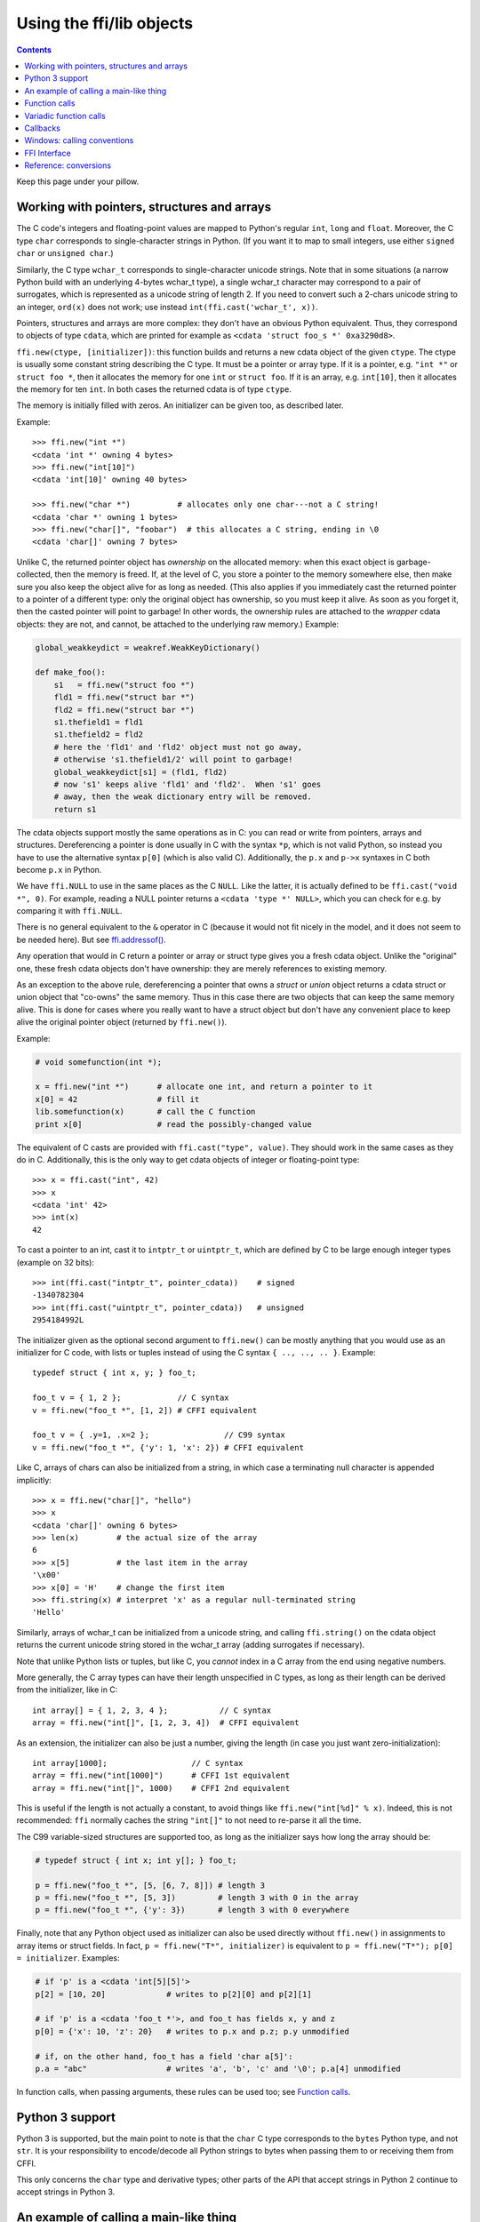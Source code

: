 ================================
Using the ffi/lib objects
================================

.. contents::

Keep this page under your pillow.


.. _working:

Working with pointers, structures and arrays
--------------------------------------------

The C code's integers and floating-point values are mapped to Python's
regular ``int``, ``long`` and ``float``.  Moreover, the C type ``char``
corresponds to single-character strings in Python.  (If you want it to
map to small integers, use either ``signed char`` or ``unsigned char``.)

Similarly, the C type ``wchar_t`` corresponds to single-character
unicode strings.  Note that in some situations (a narrow Python build
with an underlying 4-bytes wchar_t type), a single wchar_t character
may correspond to a pair of surrogates, which is represented as a
unicode string of length 2.  If you need to convert such a 2-chars
unicode string to an integer, ``ord(x)`` does not work; use instead
``int(ffi.cast('wchar_t', x))``.

Pointers, structures and arrays are more complex: they don't have an
obvious Python equivalent.  Thus, they correspond to objects of type
``cdata``, which are printed for example as
``<cdata 'struct foo_s *' 0xa3290d8>``.

``ffi.new(ctype, [initializer])``: this function builds and returns a
new cdata object of the given ``ctype``.  The ctype is usually some
constant string describing the C type.  It must be a pointer or array
type.  If it is a pointer, e.g. ``"int *"`` or ``struct foo *``, then
it allocates the memory for one ``int`` or ``struct foo``.  If it is
an array, e.g. ``int[10]``, then it allocates the memory for ten
``int``.  In both cases the returned cdata is of type ``ctype``.

The memory is initially filled with zeros.  An initializer can be given
too, as described later.

Example::

    >>> ffi.new("int *")
    <cdata 'int *' owning 4 bytes>
    >>> ffi.new("int[10]")
    <cdata 'int[10]' owning 40 bytes>

    >>> ffi.new("char *")          # allocates only one char---not a C string!
    <cdata 'char *' owning 1 bytes>
    >>> ffi.new("char[]", "foobar")  # this allocates a C string, ending in \0
    <cdata 'char[]' owning 7 bytes>

Unlike C, the returned pointer object has *ownership* on the allocated
memory: when this exact object is garbage-collected, then the memory is
freed.  If, at the level of C, you store a pointer to the memory
somewhere else, then make sure you also keep the object alive for as
long as needed.  (This also applies if you immediately cast the returned
pointer to a pointer of a different type: only the original object has
ownership, so you must keep it alive.  As soon as you forget it, then
the casted pointer will point to garbage!  In other words, the ownership
rules are attached to the *wrapper* cdata objects: they are not, and
cannot, be attached to the underlying raw memory.)  Example:

.. code-block:: python

    global_weakkeydict = weakref.WeakKeyDictionary()

    def make_foo():
        s1   = ffi.new("struct foo *")
        fld1 = ffi.new("struct bar *")
        fld2 = ffi.new("struct bar *")
        s1.thefield1 = fld1
        s1.thefield2 = fld2
        # here the 'fld1' and 'fld2' object must not go away,
        # otherwise 's1.thefield1/2' will point to garbage!
        global_weakkeydict[s1] = (fld1, fld2)
        # now 's1' keeps alive 'fld1' and 'fld2'.  When 's1' goes
        # away, then the weak dictionary entry will be removed.
        return s1

The cdata objects support mostly the same operations as in C: you can
read or write from pointers, arrays and structures.  Dereferencing a
pointer is done usually in C with the syntax ``*p``, which is not valid
Python, so instead you have to use the alternative syntax ``p[0]``
(which is also valid C).  Additionally, the ``p.x`` and ``p->x``
syntaxes in C both become ``p.x`` in Python.

We have ``ffi.NULL`` to use in the same places as the C ``NULL``.
Like the latter, it is actually defined to be ``ffi.cast("void *",
0)``.  For example, reading a NULL pointer returns a ``<cdata 'type *'
NULL>``, which you can check for e.g. by comparing it with
``ffi.NULL``.

There is no general equivalent to the ``&`` operator in C (because it
would not fit nicely in the model, and it does not seem to be needed
here).  But see `ffi.addressof()`_.

Any operation that would in C return a pointer or array or struct type
gives you a fresh cdata object.  Unlike the "original" one, these fresh
cdata objects don't have ownership: they are merely references to
existing memory.

As an exception to the above rule, dereferencing a pointer that owns a
*struct* or *union* object returns a cdata struct or union object
that "co-owns" the same memory.  Thus in this case there are two
objects that can keep the same memory alive.  This is done for cases where
you really want to have a struct object but don't have any convenient
place to keep alive the original pointer object (returned by
``ffi.new()``).

Example:

.. code-block:: python

    # void somefunction(int *);

    x = ffi.new("int *")      # allocate one int, and return a pointer to it
    x[0] = 42                 # fill it
    lib.somefunction(x)       # call the C function
    print x[0]                # read the possibly-changed value

The equivalent of C casts are provided with ``ffi.cast("type", value)``.
They should work in the same cases as they do in C.  Additionally, this
is the only way to get cdata objects of integer or floating-point type::

    >>> x = ffi.cast("int", 42)
    >>> x
    <cdata 'int' 42>
    >>> int(x)
    42

To cast a pointer to an int, cast it to ``intptr_t`` or ``uintptr_t``,
which are defined by C to be large enough integer types (example on 32
bits)::

    >>> int(ffi.cast("intptr_t", pointer_cdata))    # signed
    -1340782304
    >>> int(ffi.cast("uintptr_t", pointer_cdata))   # unsigned
    2954184992L

The initializer given as the optional second argument to ``ffi.new()``
can be mostly anything that you would use as an initializer for C code,
with lists or tuples instead of using the C syntax ``{ .., .., .. }``.
Example::

    typedef struct { int x, y; } foo_t;

    foo_t v = { 1, 2 };            // C syntax
    v = ffi.new("foo_t *", [1, 2]) # CFFI equivalent

    foo_t v = { .y=1, .x=2 };                // C99 syntax
    v = ffi.new("foo_t *", {'y': 1, 'x': 2}) # CFFI equivalent

Like C, arrays of chars can also be initialized from a string, in
which case a terminating null character is appended implicitly::

    >>> x = ffi.new("char[]", "hello")
    >>> x
    <cdata 'char[]' owning 6 bytes>
    >>> len(x)        # the actual size of the array
    6
    >>> x[5]          # the last item in the array
    '\x00'
    >>> x[0] = 'H'    # change the first item
    >>> ffi.string(x) # interpret 'x' as a regular null-terminated string
    'Hello'

Similarly, arrays of wchar_t can be initialized from a unicode string,
and calling ``ffi.string()`` on the cdata object returns the current unicode
string stored in the wchar_t array (adding surrogates if necessary).

Note that unlike Python lists or tuples, but like C, you *cannot* index in
a C array from the end using negative numbers.

More generally, the C array types can have their length unspecified in C
types, as long as their length can be derived from the initializer, like
in C::

    int array[] = { 1, 2, 3, 4 };           // C syntax
    array = ffi.new("int[]", [1, 2, 3, 4])  # CFFI equivalent

As an extension, the initializer can also be just a number, giving
the length (in case you just want zero-initialization)::

    int array[1000];                  // C syntax
    array = ffi.new("int[1000]")      # CFFI 1st equivalent
    array = ffi.new("int[]", 1000)    # CFFI 2nd equivalent

This is useful if the length is not actually a constant, to avoid things
like ``ffi.new("int[%d]" % x)``.  Indeed, this is not recommended:
``ffi`` normally caches the string ``"int[]"`` to not need to re-parse
it all the time.

The C99 variable-sized structures are supported too, as long as the
initializer says how long the array should be:

.. code-block:: python

    # typedef struct { int x; int y[]; } foo_t;

    p = ffi.new("foo_t *", [5, [6, 7, 8]]) # length 3
    p = ffi.new("foo_t *", [5, 3])         # length 3 with 0 in the array
    p = ffi.new("foo_t *", {'y': 3})       # length 3 with 0 everywhere

Finally, note that any Python object used as initializer can also be
used directly without ``ffi.new()`` in assignments to array items or
struct fields.  In fact, ``p = ffi.new("T*", initializer)`` is
equivalent to ``p = ffi.new("T*"); p[0] = initializer``.  Examples:

.. code-block:: python

    # if 'p' is a <cdata 'int[5][5]'>
    p[2] = [10, 20]             # writes to p[2][0] and p[2][1]

    # if 'p' is a <cdata 'foo_t *'>, and foo_t has fields x, y and z
    p[0] = {'x': 10, 'z': 20}   # writes to p.x and p.z; p.y unmodified

    # if, on the other hand, foo_t has a field 'char a[5]':
    p.a = "abc"                 # writes 'a', 'b', 'c' and '\0'; p.a[4] unmodified

In function calls, when passing arguments, these rules can be used too;
see `Function calls`_.


Python 3 support
----------------

Python 3 is supported, but the main point to note is that the ``char`` C
type corresponds to the ``bytes`` Python type, and not ``str``.  It is
your responsibility to encode/decode all Python strings to bytes when
passing them to or receiving them from CFFI.

This only concerns the ``char`` type and derivative types; other parts
of the API that accept strings in Python 2 continue to accept strings in
Python 3.


An example of calling a main-like thing
---------------------------------------

Imagine we have something like this:

.. code-block:: python

   from cffi import FFI
   ffi = FFI()
   ffi.cdef("""
      int main_like(int argv, char *argv[]);
   """)
   lib = ffi.dlopen("some_library.so")

Now, everything is simple, except, how do we create the ``char**`` argument
here?
The first idea:

.. code-block:: python

   lib.main_like(2, ["arg0", "arg1"])

does not work, because the initializer receives two Python ``str`` objects
where it was expecting ``<cdata 'char *'>`` objects.  You need to use
``ffi.new()`` explicitly to make these objects:

.. code-block:: python

   lib.main_like(2, [ffi.new("char[]", "arg0"),
                     ffi.new("char[]", "arg1")])

Note that the two ``<cdata 'char[]'>`` objects are kept alive for the
duration of the call: they are only freed when the list itself is freed,
and the list is only freed when the call returns.

If you want instead to build an "argv" variable that you want to reuse,
then more care is needed:

.. code-block:: python

   # DOES NOT WORK!
   argv = ffi.new("char *[]", [ffi.new("char[]", "arg0"),
                               ffi.new("char[]", "arg1")])

In the above example, the inner "arg0" string is deallocated as soon
as "argv" is built.  You have to make sure that you keep a reference
to the inner "char[]" objects, either directly or by keeping the list
alive like this:

.. code-block:: python

   argv_keepalive = [ffi.new("char[]", "arg0"),
                     ffi.new("char[]", "arg1")]
   argv = ffi.new("char *[]", argv_keepalive)


Function calls
--------------

When calling C functions, passing arguments follows mostly the same
rules as assigning to structure fields, and the return value follows the
same rules as reading a structure field.  For example:

.. code-block:: python

    # int foo(short a, int b);

    n = lib.foo(2, 3)     # returns a normal integer
    lib.foo(40000, 3)     # raises OverflowError

You can pass to ``char *`` arguments a normal Python string (but don't
pass a normal Python string to functions that take a ``char *``
argument and may mutate it!):

.. code-block:: python

    # size_t strlen(const char *);

    assert lib.strlen("hello") == 5

You can also pass unicode strings as ``wchar_t *`` arguments.  Note that
in general, there is no difference between C argument declarations that
use ``type *`` or ``type[]``.  For example, ``int *`` is fully
equivalent to ``int[]`` (or even ``int[5]``; the 5 is ignored).  So you
can pass an ``int *`` as a list of integers:

.. code-block:: python

    # void do_something_with_array(int *array);

    lib.do_something_with_array([1, 2, 3, 4, 5])

See `Reference: conversions`_ for a similar way to pass ``struct foo_s
*`` arguments---but in general, it is clearer to simply pass
``ffi.new('struct foo_s *', initializer)``.

CFFI supports passing and returning structs to functions and callbacks.
Example:

.. code-block:: python

    # struct foo_s { int a, b; };
    # struct foo_s function_returning_a_struct(void);

    myfoo = lib.function_returning_a_struct()
    # `myfoo`: <cdata 'struct foo_s' owning 8 bytes>

There are a few (obscure) limitations to the argument types and return
type.  You cannot pass directly as argument a union (but a *pointer*
to a union is fine), nor a struct which uses bitfields (but a
*pointer* to such a struct is fine).  If you pass a struct (not a
*pointer* to a struct), the struct type cannot have been declared with
"``...;``" in the ``cdef()``; you need to declare it completely in
``cdef()``.  You can work around these limitations by writing a C
function with a simpler signature in the C header code passed to
``ffi.set_source()``, and have this C function call the real one.

Aside from these limitations, functions and callbacks can receive and
return structs.

For performance, API-level functions are not returned as ``<cdata>``
objects, but as a different type (on CPython, ``<built-in
function>``).  This means you cannot e.g. pass them to some other C
function expecting a function pointer argument.  Only ``ffi.typeof()``
works on them.  To get a cdata containing a regular function pointer,
use ``ffi.addressof(lib, "name")`` (new in version 1.1).

Before version 1.1 (or with the deprecated ``ffi.verify()``), if you
really need a cdata pointer to the function, use the following
workaround:

.. code-block:: python
  
    ffi.cdef(""" int (*foo)(int a, int b); """)

i.e. declare them as pointer-to-function in the cdef (even if they are
regular functions in the C code).


Variadic function calls
-----------------------

Variadic functions in C (which end with "``...``" as their last
argument) can be declared and called normally, with the exception that
all the arguments passed in the variable part *must* be cdata objects.
This is because it would not be possible to guess, if you wrote this::

    lib.printf("hello, %d\n", 42)   # doesn't work!

that you really meant the 42 to be passed as a C ``int``, and not a
``long`` or ``long long``.  The same issue occurs with ``float`` versus
``double``.  So you have to force cdata objects of the C type you want,
if necessary with ``ffi.cast()``:

.. code-block:: python
  
    lib.printf("hello, %d\n", ffi.cast("int", 42))
    lib.printf("hello, %ld\n", ffi.cast("long", 42))
    lib.printf("hello, %f\n", ffi.cast("double", 42))

But of course:

.. code-block:: python

    lib.printf("hello, %s\n", ffi.new("char[]", "world"))

Note that if you are using ``dlopen()``, the function declaration in the
``cdef()`` must match the original one in C exactly, as usual --- in
particular, if this function is variadic in C, then its ``cdef()``
declaration must also be variadic.  You cannot declare it in the
``cdef()`` with fixed arguments instead, even if you plan to only call
it with these argument types.  The reason is that some architectures
have a different calling convention depending on whether the function
signature is fixed or not.  (On x86-64, the difference can sometimes be
seen in PyPy's JIT-generated code if some arguments are ``double``.)

Note that the function signature ``int foo();`` is interpreted by CFFI
as equivalent to ``int foo(void);``.  This differs from the C standard,
in which ``int foo();`` is really like ``int foo(...);`` and can be
called with any arguments.  (This feature of C is a pre-C89 relic: the
arguments cannot be accessed at all in the body of ``foo()`` without
relying on compiler-specific extensions.  Nowadays virtually all code
with ``int foo();`` really means ``int foo(void);``.)


Callbacks
---------

Here is how to make a new ``<cdata>`` object that contains a pointer
to a function, where that function invokes back a Python function of
your choice::

    >>> @ffi.callback("int(int, int)")
    >>> def myfunc(x, y):
    ...    return x + y
    ...
    >>> myfunc
    <cdata 'int(*)(int, int)' calling <function myfunc at 0xf757bbc4>>

Note that ``"int(*)(int, int)"`` is a C *function pointer* type, whereas
``"int(int, int)"`` is a C *function* type.  Either can be specified to
ffi.callback() and the result is the same.

Warning: like ffi.new(), ffi.callback() returns a cdata that has
ownership of its C data.  (In this case, the necessary C data contains
the libffi data structures to do a callback.)  This means that the
callback can only be invoked as long as this cdata object is alive.
If you store the function pointer into C code, then make sure you also
keep this object alive for as long as the callback may be invoked.
The easiest way to do that is to always use ``@ffi.callback()`` at
module-level only, and to pass "context" information around with
`ffi.new_handle()`_, if possible.

Note that callbacks of a variadic function type are not supported.  A
workaround is to add custom C code.  In the following example, a
callback gets a first argument that counts how many extra ``int``
arguments are passed:

.. code-block:: python

    # file "example_build.py"

    import cffi

    ffi = cffi.FFI()
    ffi.cdef("""
        int (*python_callback)(int how_many, int *values);
        void *const c_callback;   /* pass this const ptr to C routines */
    """)
    lib = ffi.set_source("_example", """
        #include <stdarg.h>
        #include <alloca.h>
        static int (*python_callback)(int how_many, int *values);
        static int c_callback(int how_many, ...) {
            va_list ap;
            /* collect the "..." arguments into the values[] array */
            int i, *values = alloca(how_many * sizeof(int));
            va_start(ap, how_many);
            for (i=0; i<how_many; i++)
                values[i] = va_arg(ap, int);
            va_end(ap);
            return python_callback(how_many, values);
        }
    """)

.. code-block:: python
    
    # file "example.py"

    from _example import ffi, lib

    @ffi.callback("int(int, int *)")
    def python_callback(how_many, values):
        print values     # a list
        return 0
    lib.python_callback = python_callback

Be careful when writing the Python callback function: if it returns an
object of the wrong type, or more generally raises an exception, then
the exception cannot be propagated.  Instead, it is printed to stderr
and the C-level callback is made to return a default value.

The returned value in case of errors is 0 or null by default, but can be
specified with the ``error`` keyword argument to ``ffi.callback()``:

.. code-block:: python

    @ffi.callback("int(int, int)", error=-1)

The exception is still printed to stderr, so this should be
used only as a last-resort solution.

Deprecated: you can also use ``ffi.callback()`` not as a decorator but
directly as ``ffi.callback("int(int, int)", myfunc)``.  This is
discouraged: using this a style, we are more likely to forget the
callback object too early, when it is still in use.

.. warning::
    
    **SELinux** requires that the setting ``deny_execmem`` is left to
    its default setting of ``off`` to use callbacks.  A fix in cffi was
    attempted (see the ``ffi_closure_alloc`` branch), but this branch is
    not merged because it creates potential memory corruption with
    ``fork()``.  For more information, `see here.`__

.. __: https://bugzilla.redhat.com/show_bug.cgi?id=1249685

*New in version 1.2:* If you want to be sure to catch all exceptions, use
``ffi.callback(..., onerror=func)``.  If an exception occurs and
``onerror`` is specified, then ``onerror(exception, exc_value,
traceback)`` is called.  This is useful in some situations where
you cannot simply write ``try: except:`` in the main callback
function, because it might not catch exceptions raised by signal
handlers: if a signal occurs while in C, it will be called after
entering the main callback function but before executing the
``try:``.

If ``onerror`` returns normally, then it is assumed that it handled
the exception on its own and nothing is printed to stderr.  If
``onerror`` raises, then both tracebacks are printed.  Finally,
``onerror`` can itself provide the result value of the callback in
C, but doesn't have to: if it simply returns None---or if
``onerror`` itself fails---then the value of ``error`` will be
used, if any.

Note the following hack: in ``onerror``, you can access the original
callback arguments as follows.  First check if ``traceback`` is not
None (it is None e.g. if the whole function ran successfully but
there was an error converting the value returned: this occurs after
the call).  If ``traceback`` is not None, then ``traceback.tb_frame``
is the frame of the outermost function, i.e. directly the one invoked
by the callback handler.  So you can get the value of ``argname`` in
that frame by reading ``traceback.tb_frame.f_locals['argname']``.


Windows: calling conventions
----------------------------

On Win32, functions can have two main calling conventions: either
"cdecl" (the default), or "stdcall" (also known as "WINAPI").  There
are also other rare calling conventions, but these are not supported.
*New in version 1.3.*

When you issue calls from Python to C, the implementation is such that
it works with any of these two main calling conventions; you don't
have to specify it.  However, if you manipulate variables of type
"function pointer" or declare callbacks, then the calling convention
must be correct.  This is done by writing ``__cdecl`` or ``__stdcall``
in the type, like in C::

    @ffi.callback("int __stdcall(int, int)")
    def AddNumbers(x, y):
        return x + y

or::

    ffi.cdef("""
        struct foo_s {
            int (__stdcall *MyFuncPtr)(int, int);
        };
    """)

``__cdecl`` is supported but is always the default so it can be left
out.  In the ``cdef()``, you can also use ``WINAPI`` as equivalent to
``__stdcall``.  As mentioned above, it is not needed (but doesn't
hurt) to say ``WINAPI`` or ``__stdcall`` when declaring a plain
function in the ``cdef()``.

These calling convention specifiers are accepted but ignored on any
platform other than 32-bit Windows.

In CFFI versions before 1.3, the calling convention specifiers are not
recognized.  In API mode, you could work around it by using an
indirection, like in the example in the section about Callbacks_
(``"example_build.py"``).  There was no way to use stdcall callbacks
in ABI mode.


FFI Interface
-------------

**ffi.new(cdecl, init=None)**:
allocate an instance according to the specified C type and return a
pointer to it.  The specified C type must be either a pointer or an
array: ``new('X *')`` allocates an X and returns a pointer to it,
whereas ``new('X[n]')`` allocates an array of n X'es and returns an
array referencing it (which works mostly like a pointer, like in C).
You can also use ``new('X[]', n)`` to allocate an array of a
non-constant length n.  See above__ for other valid initializers.

.. __: working_

When the returned ``<cdata>`` object goes out of scope, the memory is
freed.  In other words the returned ``<cdata>`` object has ownership of
the value of type ``cdecl`` that it points to.  This means that the raw
data can be used as long as this object is kept alive, but must not be
used for a longer time.  Be careful about that when copying the
pointer to the memory somewhere else, e.g. into another structure.

**ffi.cast("C type", value)**: similar to a C cast: returns an
instance of the named C type initialized with the given value.  The
value is casted between integers or pointers of any type.

**ffi.error**: the Python exception raised in various cases.  (Don't
confuse it with ``ffi.errno``.)
        
**ffi.errno**: the value of ``errno`` received from the most recent C call
in this thread, and passed to the following C call.  (This is a read-write
property.)

**ffi.getwinerror(code=-1)**: on Windows, in addition to ``errno`` we
also save and restore the ``GetLastError()`` value across function
calls.  This function returns this error code as a tuple ``(code,
message)``, adding a readable message like Python does when raising
WindowsError.  If the argument ``code`` is given, format that code into
a message instead of using ``GetLastError()``.
(Note that it is also possible to declare and call the ``GetLastError()``
function as usual.)

**ffi.string(cdata, [maxlen])**: return a Python string (or unicode
string) from the 'cdata'.

- If 'cdata' is a pointer or array of characters or bytes, returns the
  null-terminated string.  The returned string extends until the first
  null character, or at most 'maxlen' characters.  If 'cdata' is an
  array then 'maxlen' defaults to its length.  See ``ffi.buffer()`` below
  for a way to continue past the first null character.  *Python 3:* this
  returns a ``bytes``, not a ``str``.

- If 'cdata' is a pointer or array of wchar_t, returns a unicode string
  following the same rules.

- If 'cdata' is a single character or byte or a wchar_t, returns it as a
  byte string or unicode string.  (Note that in some situation a single
  wchar_t may require a Python unicode string of length 2.)

- If 'cdata' is an enum, returns the value of the enumerator as a string.
  If the value is out of range, it is simply returned as the stringified
  integer.


**ffi.buffer(cdata, [size])**: return a buffer object that references
the raw C data pointed to by the given 'cdata', of 'size' bytes.  The
'cdata' must be a pointer or an array.  If unspecified, the size of the
buffer is either the size of what ``cdata`` points to, or the whole size
of the array.  Getting a buffer is useful because you can read from it
without an extra copy, or write into it to change the original value.

Here are a few examples of where buffer() would be useful:

-  use ``file.write()`` and ``file.readinto()`` with
   such a buffer (for files opened in binary mode)

-  use ``ffi.buffer(mystruct[0])[:] = socket.recv(len(buffer))`` to read
   into a struct over a socket, rewriting the contents of mystruct[0]

Remember that like in C, you can use ``array + index`` to get the pointer
to the index'th item of an array.

The returned object is not a built-in buffer nor memoryview object,
because these objects' API changes too much across Python versions.
Instead it has the following Python API (a subset of Python 2's
``buffer``):

- ``buf[:]`` or ``bytes(buf)``: fetch a copy as a regular byte string (or
  ``buf[start:end]`` for a part)

- ``buf[:] = newstr``: change the original content (or ``buf[start:end]
  = newstr``)

- ``len(buf), buf[index], buf[index] = newchar``: access as a sequence
  of characters.

The buffer object returned by ``ffi.buffer(cdata)`` keeps alive the
``cdata`` object: if it was originally an owning cdata, then its
owned memory will not be freed as long as the buffer is alive.

Python 2/3 compatibility note: you should avoid using ``str(buf)``,
because it gives inconsistent results between Python 2 and Python 3.
(This is similar to how ``str()`` gives inconsistent results on regular
byte strings).  Use ``buf[:]`` instead.

**ffi.from_buffer(python_buffer)**: return a ``<cdata 'char[]'>`` that
points to the data of the given Python object, which must support the
buffer interface.  This is the opposite of ``ffi.buffer()``.  It gives
a reference to the existing data, not a copy; for this
reason, and for PyPy compatibility, it does not work with the built-in
types str or unicode or bytearray (or buffers/memoryviews on them).
It is meant to be used on objects
containing large quantities of raw data, like ``array.array`` or numpy
arrays.  It supports both the old buffer API (in Python 2.x) and the
new memoryview API.  Note that if you pass a read-only buffer object,
you still get a regular ``<cdata 'char[]'>``; it is your responsibility
not to write there if the original buffer doesn't expect you to.
The original object is kept alive (and, in case
of memoryview, locked) as long as the cdata object returned by
``ffi.from_buffer()`` is alive.  *New in version 0.9.*


.. _memmove:

**ffi.memmove(dest, src, n)**: copy ``n`` bytes from memory area
``src`` to memory area ``dest``.  See examples below.  Inspired by the
C functions ``memcpy()`` and ``memmove()``---like the latter, the
areas can overlap.  Each of ``dest`` and ``src`` can be either a cdata
pointer or a Python object supporting the buffer/memoryview interface.
In the case of ``dest``, the buffer/memoryview must be writable.
Unlike ``ffi.from_buffer()``, there are no restrictions on the type of
buffer.  *New in version 1.3.*  Examples:

* ``ffi.memmove(myptr, b"hello", 5)`` copies the 5 bytes of
  ``b"hello"`` to the area that ``myptr`` points to.

* ``ba = bytearray(100); ffi.memmove(ba, myptr, 100)`` copies 100
  bytes from ``myptr`` into the bytearray ``ba``.

* ``ffi.memmove(myptr + 1, myptr, 100)`` shifts 100 bytes from
  the memory at ``myptr`` to the memory at ``myptr + 1``.


**ffi.typeof("C type" or cdata object)**: return an object of type
``<ctype>`` corresponding to the parsed string, or to the C type of the
cdata instance.  Usually you don't need to call this function or to
explicitly manipulate ``<ctype>`` objects in your code: any place that
accepts a C type can receive either a string or a pre-parsed ``ctype``
object (and because of caching of the string, there is no real
performance difference).  It can still be useful in writing typechecks,
e.g.:

.. code-block:: python
  
    def myfunction(ptr):
        assert ffi.typeof(ptr) is ffi.typeof("foo_t*")
        ...

Note also that the mapping from strings like ``"foo_t*"`` to the
``<ctype>`` objects is stored in some internal dictionary.  This
guarantees that there is only one ``<ctype 'foo_t *'>`` object, so you
can use the ``is`` operator to compare it.  The downside is that the
dictionary entries are immortal for now.  In the future, we may add
transparent reclamation of old, unused entries.  In the meantime, note
that using strings like ``"int[%d]" % length`` to name a type will
create many immortal cached entries if called with many different
lengths.

**ffi.CData, ffi.CType**: the Python type of the objects referred to
as ``<cdata>`` and ``<ctype>`` in the rest of this document.  Note
that some cdata objects may be actually of a subclass of
``ffi.CData``, and similarly with ctype, so you should check with
``if isinstance(x, ffi.CData)``.  Also, ``<ctype>`` objects have
a number of attributes for introspection: ``kind`` and ``cname`` are
always present, and depending on the kind they may also have
``item``, ``length``, ``fields``, ``args``, ``result``, ``ellipsis``,
``abi``, ``elements`` and ``relements``.

**ffi.NULL**: a constant NULL of type ``<cdata 'void *'>``.

**ffi.sizeof("C type" or cdata object)**: return the size of the
argument in bytes.  The argument can be either a C type, or a cdata object,
like in the equivalent ``sizeof`` operator in C.

**ffi.alignof("C type")**: return the natural alignment size in bytes of
the argument.  Corresponds to the ``__alignof__`` operator in GCC.


**ffi.offsetof("C struct or array type", \*fields_or_indexes)**: return the
offset within the struct of the given field.  Corresponds to ``offsetof()``
in C.

*New in version 0.9:*
You can give several field names in case of nested structures.  You
can also give numeric values which correspond to array items, in case
of a pointer or array type.  For example, ``ffi.offsetof("int[5]", 2)``
is equal to the size of two integers, as is ``ffi.offsetof("int *", 2)``.


**ffi.getctype("C type" or <ctype>, extra="")**: return the string
representation of the given C type.  If non-empty, the "extra" string is
appended (or inserted at the right place in more complicated cases); it
can be the name of a variable to declare, or an extra part of the type
like ``"*"`` or ``"[5]"``.  For example
``ffi.getctype(ffi.typeof(x), "*")`` returns the string representation
of the C type "pointer to the same type than x"; and
``ffi.getctype("char[80]", "a") == "char a[80]"``.


**ffi.gc(cdata, destructor)**: return a new cdata object that points to the
same data.  Later, when this new cdata object is garbage-collected,
``destructor(old_cdata_object)`` will be called.  Example of usage:
``ptr = ffi.gc(lib.malloc(42), lib.free)``.  Note that like objects
returned by ``ffi.new()``, the returned pointer objects have *ownership*,
which means the destructor is called as soon as *this* exact returned
object is garbage-collected.

Note that this should be avoided for large memory allocations or
for limited resources.  This is particularly true on PyPy: its GC does
not know how much memory or how many resources the returned ``ptr``
holds.  It will only run its GC when enough memory it knows about has
been allocated (and thus run the destructor possibly later than you
would expect).  Moreover, the destructor is called in whatever thread
PyPy is at that moment, which might be a problem for some C libraries.
In these cases, consider writing a wrapper class with custom ``__enter__()``
and ``__exit__()`` methods, allocating and freeing the C data at known
points in time, and using it in a ``with`` statement.


.. _`ffi.new_handle()`:

**ffi.new_handle(python_object)**: return a non-NULL cdata of type
``void *`` that contains an opaque reference to ``python_object``.  You
can pass it around to C functions or store it into C structures.  Later,
you can use **ffi.from_handle(p)** to retrive the original
``python_object`` from a value with the same ``void *`` pointer.
*Calling ffi.from_handle(p) is invalid and will likely crash if
the cdata object returned by new_handle() is not kept alive!*

(In case you are wondering, this ``void *`` is not the ``PyObject *``
pointer.  This wouldn't make sense on PyPy anyway.)

The ``ffi.new_handle()/from_handle()`` functions *conceptually* work
like this:

* ``new_handle()`` returns cdata objects that contains references to
  the Python objects; we call them collectively the "handle" cdata
  objects.  The ``void *`` value in these handle cdata objects are
  random but unique.

* ``from_handle(p)`` searches all live "handle" cdata objects for the
  one that has the same value ``p`` as its ``void *`` value.  It then
  returns the Python object referenced by that handle cdata object.
  If none is found, you get "undefined behavior" (i.e. crashes).

The "handle" cdata object keeps the Python object alive, similar to
how ``ffi.new()`` returns a cdata object that keeps a piece of memory
alive.  If the handle cdata object *itself* is not alive any more,
then the association ``void * -> python_object`` is dead and
``from_handle()`` will crash.

*New in version 1.4:* two calls to ``new_handle(x)`` are guaranteed to
return cdata objects with different ``void *`` values, even with the
same ``x``.  This is a useful feature that avoids issues with unexpected
duplicates in the following trick: if you need to keep alive the
"handle" until explicitly asked to free it, but don't have a natural
Python-side place to attach it to, then the easiest is to ``add()`` it
to a global set.  It can later be removed from the set by
``global_set.discard(p)``, with ``p`` any cdata object whose ``void *``
value compares equal.


.. _`ffi.addressof()`:

**ffi.addressof(cdata, \*fields_or_indexes)**: limited equivalent to
the '&' operator in C:

1. ``ffi.addressof(<cdata 'struct-or-union'>)`` returns a cdata that
is a pointer to this struct or union.  The returned pointer is only
valid as long as the original ``cdata`` object is; be sure to keep it
alive if it was obtained directly from ``ffi.new()``.

2. ``ffi.addressof(<cdata>, field-or-index...)`` returns the address
of a field or array item inside the given structure or array.  In case
of nested structures or arrays, you can give more than one field or
index to look recursively.  Note that ``ffi.addressof(array, index)``
can also be expressed as ``array + index``: this is true both in CFFI
and in C, where ``&array[index]`` is just ``array + index``.

3. ``ffi.addressof(<library>, "name")`` returns the address of the
named function or global variable from the given library object.
*New in version 1.1:* for functions, it returns a regular cdata
object containing a pointer to the function.

Note that the case 1. cannot be used to take the address of a
primitive or pointer, but only a struct or union.  It would be
difficult to implement because only structs and unions are internally
stored as an indirect pointer to the data.  If you need a C int whose
address can be taken, use ``ffi.new("int[1]")`` in the first place;
similarly, for a pointer, use ``ffi.new("foo_t *[1]")``.


**ffi.dlopen(libpath, [flags])**: opens and returns a "handle" to a
dynamic library, as a ``<lib>`` object.  See `Preparing and
Distributing modules`_.

**ffi.dlclose(lib)**: explicitly closes a ``<lib>`` object returned
by ``ffi.dlopen()``.

**ffi.RLTD_...**: constants: flags for ``ffi.dlopen()``.


.. _`alternative allocators`:

**ffi.new_allocator(alloc=None, free=None, should_clear_after_alloc=True)**:
returns a new allocator.  An "allocator" is a callable that behaves like
``ffi.new()`` but uses the provided low-level ``alloc`` and ``free``
functions.  *New in version 1.2.*

``alloc()`` is invoked with the size as sole argument.  If it returns
NULL, a MemoryError is raised.  Later, if ``free`` is not None, it will
be called with the result of ``alloc()`` as argument.  Both can be either
Python function or directly C functions.  If only ``free`` is None, then no
free function is called.  If both ``alloc`` and ``free`` are None, the
default alloc/free combination is used.  (In other words, the call
``ffi.new(*args)`` is equivalent to ``ffi.new_allocator()(*args)``.)

If ``should_clear_after_alloc`` is set to False, then the memory
returned by ``alloc()`` is assumed to be already cleared (or you are
fine with garbage); otherwise CFFI will clear it.

.. _initonce:

**ffi.init_once(function, tag)**: run ``function()`` once.  The
``tag`` should be a primitive object, like a string, that identifies
the function: ``function()`` is only called the first time we see the
``tag``.  The return value of ``function()`` is remembered and
returned by the current and all future ``init_once()`` with the same
tag.  If ``init_once()`` is called from multiple threads in parallel,
all calls block until the execution of ``function()`` is done.  If
``function()`` raises an exception, it is propagated and nothing is
cached (i.e. ``function()`` will be called again, in case we catch the
exception and try ``init_once()`` again).  *New in version 1.4.*

Example::

    from _xyz_cffi import ffi, lib

    def initlib():
        lib.init_my_library()

    def make_new_foo():
        ffi.init_once(initlib, "init")
        return lib.make_foo()

``init_once()`` is optimized to run very quickly if ``function()`` has
already been called.  (On PyPy, the cost is zero---the JIT usually
removes everything in the machine code it produces.)

*Note:* one motivation__ for ``init_once()`` is the CPython notion of
"subinterpreters" in the embedded case.  If you are using the
out-of-line API mode, ``function()`` is called only once even in the
presence of multiple subinterpreters, and its return value is shared
among all subinterpreters.  The goal is to mimic the way traditional
CPython C extension modules have their init code executed only once in
total even if there are subinterpreters.  In the example above, the C
function ``init_my_library()`` is called once in total, not once per
subinterpreter.  For this reason, avoid Python-level side-effects in
``function()`` (as they will only be applied in the first
subinterpreter to run); instead, return a value, as in the following
example::

   def init_get_max():
       return lib.initialize_once_and_get_some_maximum_number()

   def process(i):
       if i > ffi.init_once(init_get_max, "max"):
           raise IndexError("index too large!")
       ...

.. __: https://bitbucket.org/cffi/cffi/issues/233/


.. _`Preparing and Distributing modules`: cdef.html#loading-libraries


Reference: conversions
----------------------

This section documents all the conversions that are allowed when
*writing into* a C data structure (or passing arguments to a function
call), and *reading from* a C data structure (or getting the result of a
function call).  The last column gives the type-specific operations
allowed.

+---------------+------------------------+------------------+----------------+
|    C type     |   writing into         | reading from     |other operations|
+===============+========================+==================+================+
|   integers    | an integer or anything | a Python int or  | int()          |
|   and enums   | on which int() works   | long, depending  |                |
|   `(*****)`   | (but not a float!).    | on the type      |                |
|               | Must be within range.  |                  |                |
+---------------+------------------------+------------------+----------------+
|   ``char``    | a string of length 1   | a string of      | int()          |
|               | or another <cdata char>| length 1         |                |
+---------------+------------------------+------------------+----------------+
|  ``wchar_t``  | a unicode of length 1  | a unicode of     |                |
|               | (or maybe 2 if         | length 1         | int()          |
|               | surrogates) or         | (or maybe 2 if   |                |
|               | another <cdata wchar_t>| surrogates)      |                |
+---------------+------------------------+------------------+----------------+
|  ``float``,   | a float or anything on | a Python float   | float(), int() |
|  ``double``   | which float() works    |                  |                |
+---------------+------------------------+------------------+----------------+
|``long double``| another <cdata> with   | a <cdata>, to    | float(), int() |
|               | a ``long double``, or  | avoid loosing    |                |
|               | anything on which      | precision `(***)`|                |
|               | float() works          |                  |                |
+---------------+------------------------+------------------+----------------+
|  pointers     | another <cdata> with   | a <cdata>        |``[]`` `(****)`,|
|               | a compatible type (i.e.|                  |``+``, ``-``,   |
|               | same type or ``char*`` |                  |bool()          |
|               | or ``void*``, or as an |                  |                |
|               | array instead) `(*)`   |                  |                |
+---------------+------------------------+                  |                |
|  ``void *``,  | another <cdata> with   |                  |                |
|  ``char *``   | any pointer or array   |                  |                |
|               | type                   |                  |                |
+---------------+------------------------+                  +----------------+
|  pointers to  | same as pointers       |                  | ``[]``, ``+``, |
|  structure or |                        |                  | ``-``, bool(), |
|  union        |                        |                  | and read/write |
|               |                        |                  | struct fields  |
+---------------+------------------------+                  +----------------+
| function      | same as pointers       |                  | bool(),        |
| pointers      |                        |                  | call `(**)`    |
+---------------+------------------------+------------------+----------------+
|  arrays       | a list or tuple of     | a <cdata>        |len(), iter(),  |
|               | items                  |                  |``[]`` `(****)`,|
|               |                        |                  |``+``, ``-``    |
+---------------+------------------------+                  +----------------+
|  ``char[]``   | same as arrays, or a   |                  | len(), iter(), |
|               | Python string          |                  | ``[]``, ``+``, |
|               |                        |                  | ``-``          |
+---------------+------------------------+                  +----------------+
| ``wchar_t[]`` | same as arrays, or a   |                  | len(), iter(), |
|               | Python unicode         |                  | ``[]``,        |
|               |                        |                  | ``+``, ``-``   |
|               |                        |                  |                |
+---------------+------------------------+------------------+----------------+
| structure     | a list or tuple or     | a <cdata>        | read/write     |
|               | dict of the field      |                  | fields         |
|               | values, or a same-type |                  |                |
|               | <cdata>                |                  |                |
+---------------+------------------------+                  +----------------+
| union         | same as struct, but    |                  | read/write     |
|               | with at most one field |                  | fields         |
+---------------+------------------------+------------------+----------------+

`(*)` ``item *`` is ``item[]`` in function arguments:

   In a function declaration, as per the C standard, a ``item *``
   argument is identical to a ``item[]`` argument (and ``ffi.cdef()``
   doesn't record the difference).  So when you call such a function,
   you can pass an argument that is accepted by either C type, like
   for example passing a Python string to a ``char *`` argument
   (because it works for ``char[]`` arguments) or a list of integers
   to a ``int *`` argument (it works for ``int[]`` arguments).  Note
   that even if you want to pass a single ``item``, you need to
   specify it in a list of length 1; for example, a ``struct point_s
   *`` argument might be passed as ``[[x, y]]`` or ``[{'x': 5, 'y':
   10}]``.

   As an optimization, the CPython version of CFFI assumes that a
   function with a ``char *`` argument to which you pass a Python
   string will not actually modify the array of characters passed in,
   and so passes directly a pointer inside the Python string object.
   (PyPy might in the future do the same, but it is harder because a
   string object can move in memory when the GC runs.)

`(**)` C function calls are done with the GIL released.

   Note that we assume that the called functions are *not* using the
   Python API from Python.h.  For example, we don't check afterwards
   if they set a Python exception.  You may work around it, but mixing
   CFFI with ``Python.h`` is not recommended.  (If you do that, on
   PyPy and on some platforms like Windows, you may need to explicitly
   link to ``libpypy-c.dll`` to access the CPython C API compatibility
   layer; indeed, CFFI-generated modules on PyPy don't link to
   ``libpypy-c.dll`` on their own.  But really, don't do that in the
   first place.)

`(***)` ``long double`` support:

   We keep ``long double`` values inside a cdata object to avoid
   loosing precision.  Normal Python floating-point numbers only
   contain enough precision for a ``double``.  If you really want to
   convert such an object to a regular Python float (i.e. a C
   ``double``), call ``float()``.  If you need to do arithmetic on
   such numbers without any precision loss, you need instead to define
   and use a family of C functions like ``long double add(long double
   a, long double b);``.

`(****)` Slicing with ``x[start:stop]``:

   Slicing is allowed, as long as you specify explicitly both ``start``
   and ``stop`` (and don't give any ``step``).  It gives a cdata
   object that is a "view" of all items from ``start`` to ``stop``.
   It is a cdata of type "array" (so e.g. passing it as an argument to a
   C function would just convert it to a pointer to the ``start`` item).
   As with indexing, negative bounds mean really negative indices, like in
   C.  As for slice assignment, it accepts any iterable, including a list
   of items or another array-like cdata object, but the length must match.
   (Note that this behavior differs from initialization: e.g. you can
   say ``chararray[10:15] = "hello"``, but the assigned string must be of
   exactly the correct length; no implicit null character is added.)

`(*****)` Enums are handled like ints:

   Like C, enum types are mostly int types (unsigned or signed, int or
   long; note that GCC's first choice is unsigned).  Reading an enum
   field of a structure, for example, returns you an integer.  To
   compare their value symbolically, use code like ``if x.field ==
   lib.FOO``.  If you really want to get their value as a string, use
   ``ffi.string(ffi.cast("the_enum_type", x.field))``.
